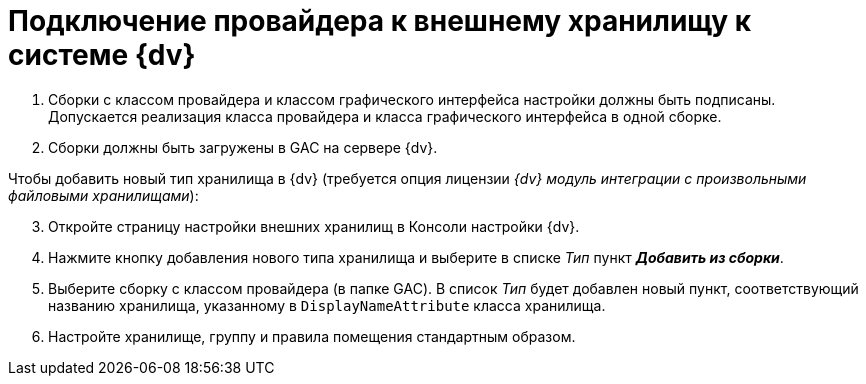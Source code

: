 = Подключение провайдера к внешнему хранилищу к системе {dv}

. Сборки с классом провайдера и классом графического интерфейса настройки должны быть подписаны. Допускается реализация класса провайдера и класса графического интерфейса в одной сборке.
. Сборки должны быть загружены в GAC на сервере {dv}.

[start=3]
.Чтобы добавить новый тип хранилища в {dv} (требуется опция лицензии _{dv} модуль интеграции с произвольными файловыми хранилищами_):
. Откройте страницу настройки внешних хранилищ в Консоли настройки {dv}.
. Нажмите кнопку добавления нового типа хранилища и выберите в списке _Тип_ пункт *_Добавить из сборки_*.
. Выберите сборку с классом провайдера (в папке GAC). В список _Тип_ будет добавлен новый пункт, соответствующий названию хранилища, указанному в `DisplayNameAttribute` класса хранилища.
. Настройте хранилище, группу и правила помещения стандартным образом.
